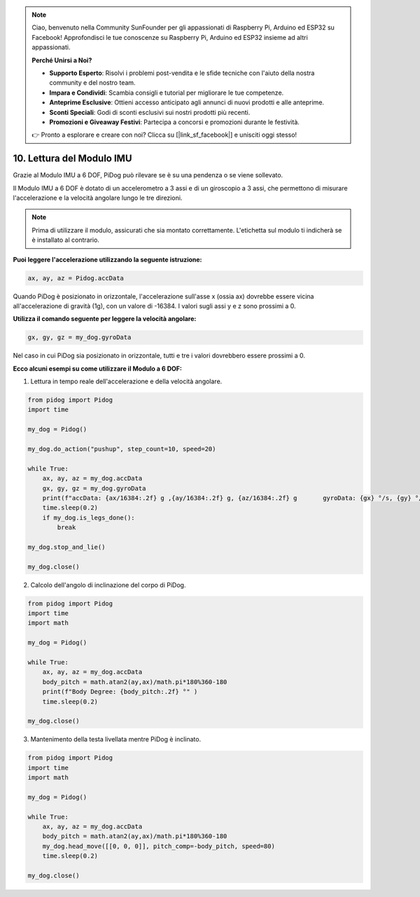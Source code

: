 .. note::

    Ciao, benvenuto nella Community SunFounder per gli appassionati di Raspberry Pi, Arduino ed ESP32 su Facebook! Approfondisci le tue conoscenze su Raspberry Pi, Arduino ed ESP32 insieme ad altri appassionati.

    **Perché Unirsi a Noi?**

    - **Supporto Esperto**: Risolvi i problemi post-vendita e le sfide tecniche con l'aiuto della nostra community e del nostro team.
    - **Impara e Condividi**: Scambia consigli e tutorial per migliorare le tue competenze.
    - **Anteprime Esclusive**: Ottieni accesso anticipato agli annunci di nuovi prodotti e alle anteprime.
    - **Sconti Speciali**: Godi di sconti esclusivi sui nostri prodotti più recenti.
    - **Promozioni e Giveaway Festivi**: Partecipa a concorsi e promozioni durante le festività.

    👉 Pronto a esplorare e creare con noi? Clicca su [|link_sf_facebook|] e unisciti oggi stesso!

10. Lettura del Modulo IMU
==============================

Grazie al Modulo IMU a 6 DOF, PiDog può rilevare se è su una pendenza o se viene sollevato.

Il Modulo IMU a 6 DOF è dotato di un accelerometro a 3 assi e di un giroscopio a 3 assi, che permettono di misurare l'accelerazione e la velocità angolare lungo le tre direzioni.

.. note::

    Prima di utilizzare il modulo, assicurati che sia montato correttamente. L'etichetta sul modulo ti indicherà se è installato al contrario.

**Puoi leggere l'accelerazione utilizzando la seguente istruzione:**

.. code-block:: python

    ax, ay, az = Pidog.accData

Quando PiDog è posizionato in orizzontale, l'accelerazione sull'asse x (ossia ax) dovrebbe essere vicina all'accelerazione di gravità (1g), con un valore di -16384. I valori sugli assi y e z sono prossimi a 0.

**Utilizza il comando seguente per leggere la velocità angolare:**

.. code-block:: python

    gx, gy, gz = my_dog.gyroData

Nel caso in cui PiDog sia posizionato in orizzontale, tutti e tre i valori dovrebbero essere prossimi a 0.


**Ecco alcuni esempi su come utilizzare il Modulo a 6 DOF:**

1. Lettura in tempo reale dell'accelerazione e della velocità angolare.

.. code-block:: python

    from pidog import Pidog
    import time

    my_dog = Pidog()

    my_dog.do_action("pushup", step_count=10, speed=20)

    while True:
        ax, ay, az = my_dog.accData
        gx, gy, gz = my_dog.gyroData
        print(f"accData: {ax/16384:.2f} g ,{ay/16384:.2f} g, {az/16384:.2f} g       gyroData: {gx} °/s, {gy} °/s, {gz} °/s")
        time.sleep(0.2)
        if my_dog.is_legs_done():
            break

    my_dog.stop_and_lie()

    my_dog.close()

2. Calcolo dell'angolo di inclinazione del corpo di PiDog.

.. code-block:: python

    from pidog import Pidog
    import time
    import math

    my_dog = Pidog()

    while True:
        ax, ay, az = my_dog.accData
        body_pitch = math.atan2(ay,ax)/math.pi*180%360-180
        print(f"Body Degree: {body_pitch:.2f} °" )
        time.sleep(0.2)

    my_dog.close()

3. Mantenimento della testa livellata mentre PiDog è inclinato.

.. code-block:: python

    from pidog import Pidog
    import time
    import math

    my_dog = Pidog()

    while True:
        ax, ay, az = my_dog.accData
        body_pitch = math.atan2(ay,ax)/math.pi*180%360-180
        my_dog.head_move([[0, 0, 0]], pitch_comp=-body_pitch, speed=80)
        time.sleep(0.2)

    my_dog.close()